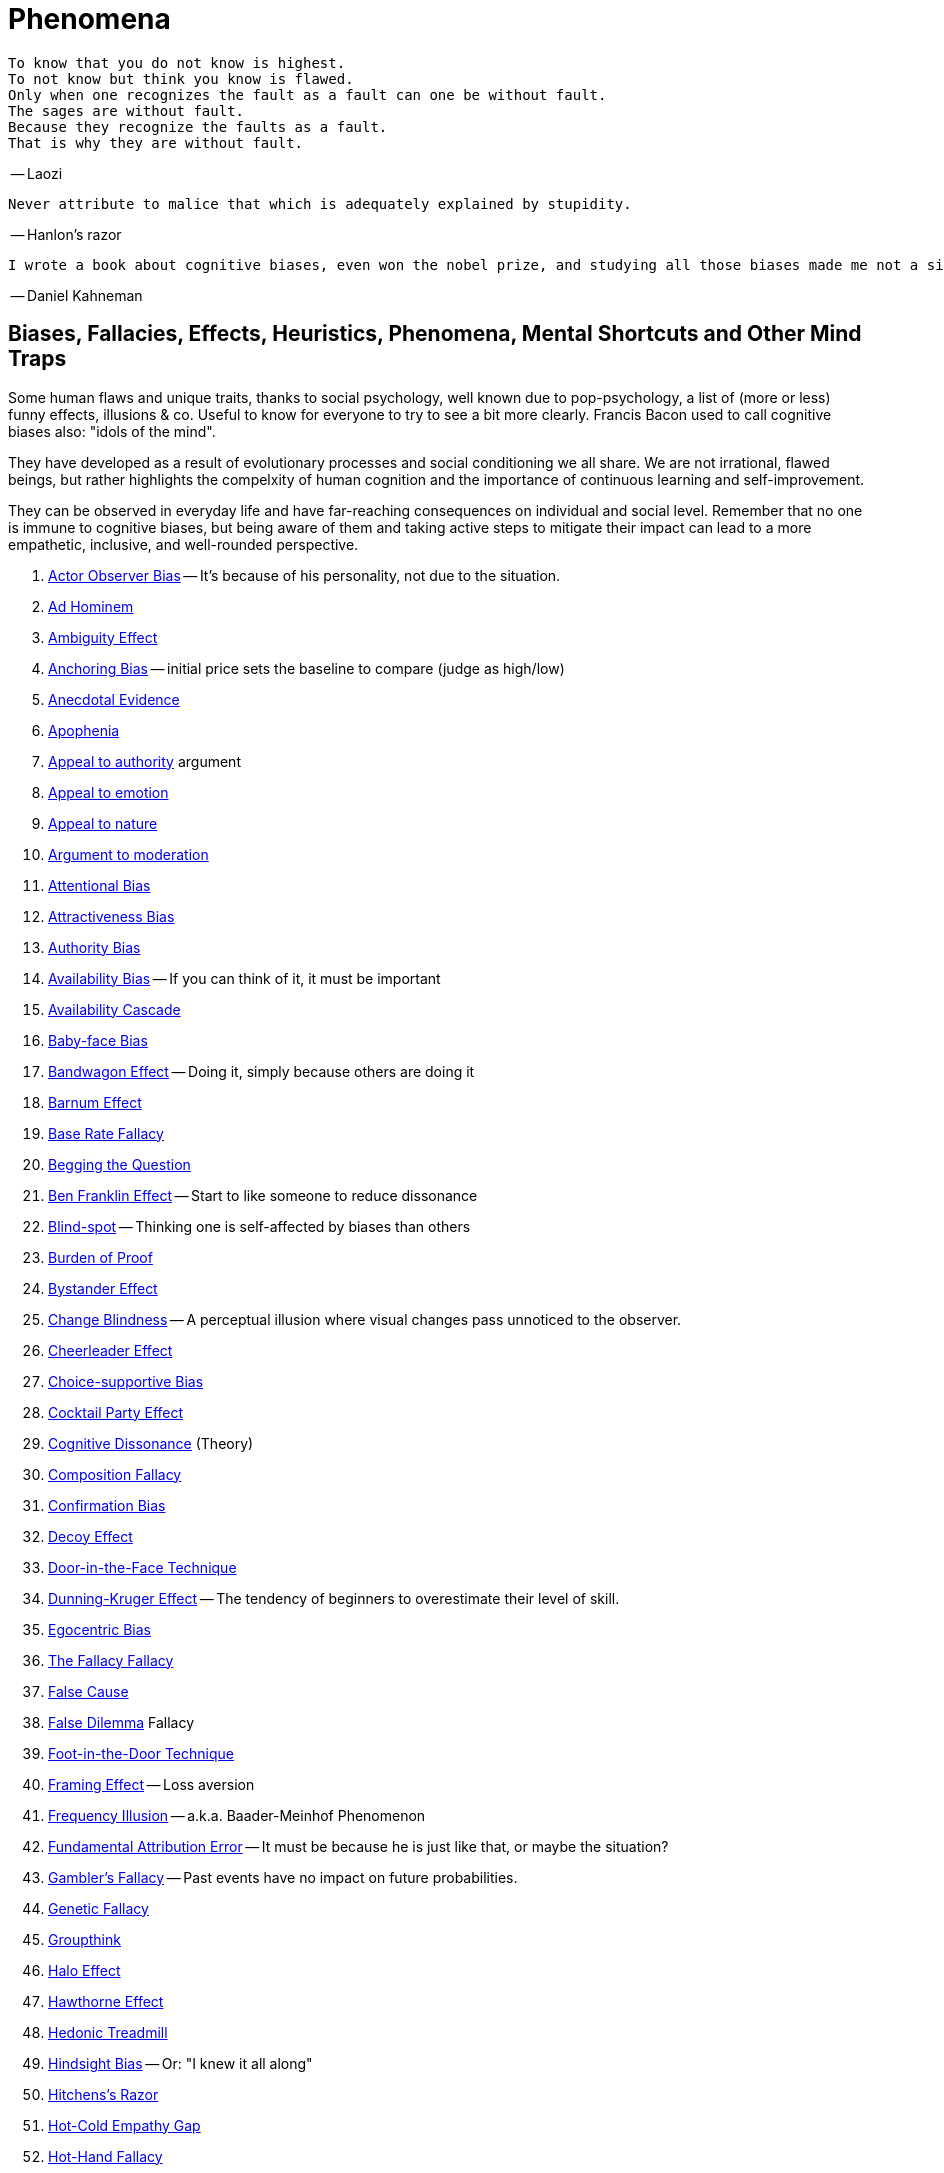 = Phenomena

 To know that you do not know is highest.
 To not know but think you know is flawed.
 Only when one recognizes the fault as a fault can one be without fault.
 The sages are without fault.
 Because they recognize the faults as a fault.
 That is why they are without fault.

-- Laozi

 Never attribute to malice that which is adequately explained by stupidity.

-- Hanlon's razor

 I wrote a book about cognitive biases, even won the nobel prize, and studying all those biases made me not a single bit less prone to making them. The only thing that would truly help is curiousity and humbleness.

-- Daniel Kahneman

== Biases, Fallacies, Effects, Heuristics, Phenomena, Mental Shortcuts and Other Mind Traps

Some human flaws and unique traits, thanks to social psychology, well known due to pop-psychology, a list of (more or less) funny effects, illusions & co. Useful to know for everyone to try to see a bit more clearly. Francis Bacon used to call cognitive biases also: "idols of the mind".

They have developed as a result of evolutionary processes and social conditioning we all share. We are not irrational, flawed beings, but rather highlights the compelxity of human cognition and the importance of continuous learning and self-improvement.

They can be observed in everyday life and have far-reaching consequences on individual and social level. Remember that no one is immune to cognitive biases, but being aware of them and taking active steps to mitigate their impact can lead to a more empathetic, inclusive, and well-rounded perspective.

. link:actor_observer_bias.html[Actor Observer Bias] -- It's because of his personality, not due to the situation.
. link:ad_hominem.html[Ad Hominem]
. link:ambiguity_effect.html[Ambiguity Effect]
. link:anchoring_bias.html[Anchoring Bias] -- initial price sets the baseline to compare (judge as high/low)
. link:anecdotal_evidence.html[Anecdotal Evidence]
. link:apophenia.html[Apophenia]
. link:appeal_to_authority.html[Appeal to authority] argument
. link:appeal_to_emotion.html[Appeal to emotion]
. link:appeal_to_nature.html[Appeal to nature]
. link:argument_to_moderation.html[Argument to moderation]
. link:attentional_bias.html[Attentional Bias]
. link:attractiveness_bias.html[Attractiveness Bias]
. link:authority_bias.html[Authority Bias]
. link:availability_bias.html[Availability Bias] -- If you can think of it, it must be important
. link:availability_cascade.html[Availability Cascade]
. link:baby_face_bias.html[Baby-face Bias]
. link:bandwagon.html[Bandwagon Effect] -- Doing it, simply because others are doing it
. link:barnum_effect.html[Barnum Effect]
. link:base_rate_fallacy.html[Base Rate Fallacy]
. link:begging_the_question.html[Begging the Question]
. link:ben_franklin.html[Ben Franklin Effect] -- Start to like someone to reduce dissonance
. link:blind_spot.html[Blind-spot] -- Thinking one is self-affected by biases than others
. link:burden_of_proof.html[Burden of Proof]
. link:bystander_effect.html[Bystander Effect]
. link:change_blindness.html[Change Blindness] -- A perceptual illusion where visual changes pass unnoticed to the observer.
. link:cheerleader_effect.html[Cheerleader Effect]
. link:choice_supportive_bias.html[Choice-supportive Bias]
. link:cocktail_party_effect.html[Cocktail Party Effect]
. link:cognitive_dissonance.html[Cognitive Dissonance] (Theory)
. link:composition_fallacy.html[Composition Fallacy]
. link:confirmation_bias.html[Confirmation Bias]
. link:decoy_effect.html[Decoy Effect]
. link:door_in_the_face.html[Door-in-the-Face Technique]
. link:dunning_kruger_effect.html[Dunning-Kruger Effect] -- The tendency of beginners to overestimate their level of skill.
. link:egocentric_bias.html[Egocentric Bias]
. link:fallacy_fallacy.html[The Fallacy Fallacy]
. link:false_cause.html[False Cause]
. link:false_dilemma.html[False Dilemma] Fallacy
. link:foot_in_the_door.html[Foot-in-the-Door Technique]
. link:framing.html[Framing Effect] -- Loss aversion
. link:frequency_illusion.html[Frequency Illusion] -- a.k.a. Baader-Meinhof Phenomenon
. link:fundamental_attribution_error.html[Fundamental Attribution Error] -- It must be because he is just like that, or maybe the situation?
. link:gamblers_fallacy.html[Gambler's Fallacy] -- Past events have no impact on future probabilities.
. link:genetic_fallacy.html[Genetic Fallacy]
. link:groupthink.html[Groupthink]
. link:halo_effect.html[Halo Effect]
. link:hawthorne_effect.html[Hawthorne Effect]
. link:hedonic_treadmill.html[Hedonic Treadmill]
. link:hindsight_bias.html[Hindsight Bias] -- Or: "I knew it all along"
. link:hitchenss_razor.html[Hitchens's Razor]
. link:hot_cold_empathy_gap.html[Hot-Cold Empathy Gap]
. link:hot_hand_fallacy.html[Hot-Hand Fallacy]
. link:illusion_of_explanatory_depth.html[Illusion of explanatory depth]
. link:illusion_of_control.html[Illusion of Control]
. link:illusory_superiority.html[Illusory Superiority]
. link:illusory_truth_effect.html[Illusory Truth Effect]
. link:information_bias.html[Information Bias]
. link:ingroup_bias.html[Ingroup Bias] (Ingroup Favoritism)
. link:insufficient_justification_effect.html[Insufficient Justification Effect]
. link:interpretation_bias.html[Interpretation Bias]
. link:loaded_question.html[Loaded Question] (rhetoric tool)
. link:looking_glass_self.html[Looking Glass Self]
. link:loss_aversion.html[Loss Aversion]
. link:mcgurk_effect.html[McGurk Effect] -- A perceptual illusion where seeing and hearing influence each other.
. link:mere_exposure_effect.html[Mere-Exposure Effect]
. link:mirrort_test.html[Mirror Test]
. link:moral_credential_effect.html[Moral Credential Effect] - Justifying future bads for past goods
. link:moralistic_fallacy.html[Moralistic Fallacy]
. link:motive_attribution_asymmetry.html[Motive Attribution Asymmetry]
// TODO mysight bias (confirmation bias like)
. link:naturalistic_fallacy.html[Naturalistic Fallacy]
. link:next_in_line_effect.html[Next-in-line Effect]
. link:no_true_scotsman.html[No true Scotsman]
. link:omission_bias.html[Omission Bias]
. link:optimism_bias.html[Optimism Bias]
. link:ostrich_bias.html[Ostrich Bias]
. link:outcome_bias.html[Outcome Bias]
. link:outgroup_homogeneity.html[Out-group Homogeneity Bias]
. link:overconfidence_effect.html[Overconfidence Effect]
. link:own_race_bias.html[Own-race bias]
. link:peak_end_rule.html[Peak-end rule]
. link:personal_incredulity.html[Personal Incredulity] Argument
. Person Bias - See link:fundamental_attribution_error.html[Fundamental Attribution Error]
. link:picture_superiority_effect.html[Picture Superiority Effect] -- Concepts easier learned by graphics then text only.
. link:placebo_by_proxy.html[Placebo by Proxy]
. link:planning_fallacy.html[Planning fallacy]
. link:predictable_world_bias.html[Predictable World Bias]
. link:priming.html[Priming]
. link:projection_bias.html[Projection Bias]
. link:proportional_bias.html[Proportional Bias] -- Assuming big events have big causes (conspiracy theories)
. link:pygmalion_effect.html[Pygmalion Effect]
. link:recency_bias.html[Recency Bias]
. link:reciprocity.html[Reciprocity]
. link:red_herring.html[Red Herring]
. link:regression_toward_the_mean.html[Regression toward the mean]
. link:representativeness_heuristic.html[Representativeness Heuristic]
. link:selection_bias.html[Selection Bias]
. link:selective_perception_bias.html[Selective Perception Bias]
. link:self_fulfilling_prophecy.html[Self-Fulfilling Prophecy] (related to Pygmalion Effect)
. link:self_serving_bias.html[Self-Serving Bias] -- Claiming more responsibility for successes than for failures
. link:serial_position_effect.html[Serial-Position Effect]
. link:similarity_attraction_effect.html[Similarity-Attraction Effect]
. link:slippery_slope.html[Slippery Slope] Argument
. link:special_pleading.html[Special Pleading]
. link:spotlight_effect.html[Spotlight Effect]
. link:straw_man.html[Straw Man]
. link:sunk_cost_fallacy.html[Sunk Cost Fallacy]
. link:survivorship_bias.html[Survivorship Bias]
. link:texas_sharpshooter.html[Texas Sharpshooter] Fallacy
. link:transparency_illusion.html[Transparency Illusion] (or: Illusion of transparency)
. link:tu_quoque.html[Tu quoque] argument
. link:unit_bias.html[Unit Bias]

== Experiments, Studies, Cases and Tests

* Strange Situation experiment (attachment style)

=== The Classics

The classics among psychological studies.
Some of them were done in times were ethical standards were lower than those of today.
That gave them the advantage to have possibilities we don't have today.
Yet of course, all for the good of being ethical correct.

Watch out though, some of them do not comply with today's standards about proper research methods.
Some of them could not be reproduced anymore, raising a question of their validity.
Up to concerns about whether researches deliberately manipulated, or at least unconsciously led their confirmation bias and their desire to prove themselves right to wrong conclusions.

* link:classics/aschs_conformity_experiment.html[Asch's Conformity Experiment]
* link:classics/bobo_doll.html[Bobo doll experiment]
* link:classics/clever_hans.html[Clever Hans] - The horse which could answer math problems
* link:classics/little_albert.html[Little Albert] - Torturing a baby so it dislikes teddies
* link:classics/milgrams_experiment.html[Milgram's Obedience Experiment] - When authorities force us to deliver electrical shocks
* link:classics/stanford_prison_experiment.html[Stanford Prison Experiment]: in-/outgroup bias, power of social norms
. link:classics/strange_situation.html[Strange Situation] Experiment -- What's your attachment style when you were a child?
* Harlow's Rhesus Monkey: Wire VS cloth mother and primate
* Pavlov's dog
* Robber's Cave
* Skinner's cat box
* Thorndike's puzzle box

=== Cases

Some people's medical cases (accidents and other abnormalities in medical history) have lead to a leap in the understanding of the mind. These "unintentional experiments" would have been otherwise impossible to do, due to ethical restrictions. On the one hand fascinating from the standpoint of science, on the other hand tragic stories from an empathetical standpoint.

* link:cases/HM.html[H.M.] -- The man who was unable to form new memory. Memento anyone?
* link:cases/phineas_gage.html[Phineas Gage] -- Blast an iron stick through the brain, survive, and become a legend.
* link:cases/kitty_genovese.html[Kitty Genovese] -- Getting murdered and no one cares
// TODO * Metro station on fire -- No one felt responsible

=== Miscellaneous

* blue/brown eye experiment
* Nodding/shaking head, influencing judgement.
* Judging something while stick in mouth (forcing a smile).
* ... decision watch spinning, action potential measured before conscious
* ... split brain, see/touch different objects, rationalizing (freud?!)
* ... observe car accident, touch vs crash, ask later, different memories (cognitive psychology)
* ... person sits in a room, smoke appears, no one acts, he doesn't act
* ... social conformity; stand up when sound; like monkeys banana up tree, once rain, now aggressive; see: https://www.youtube.com/watch?v=o8BkzvP19v4
* ... marshmellow kids experiment; delayed gratification
* London Cab driver hippocampus
* ... dot on forehand, look in mirror, to be able to identify oneself
* ... object permanence with babies, baby looking longer when object should not have been able to turn that far because of obstacle (understanding of physical laws, object standing on the edge and should fall)
* ... mind of others: doll play with children; does he know what i know or not? (ability to lie)
* London train lights; red/orange-/orange-orange/green; serial VS parallel processing
* cocktail party phenomena
* marketing: we go for the middle
* marketing: too much choice
* Bouba/kiki Effect
* prisoner dilemma: to be good or to be evil? same with money, divorce, military "aufruesten", etc. https://www.youtube.com/watch?v=t9Lo2fgxWHw

== Resources

* https://yourbias.is
* https://effectiviology.com
* https://en.wikipedia.org/wiki/List_of_cognitive_biases
* https://en.wikipedia.org/wiki/List_of_fallacies
* https://www.scribbr.com/research-bias/

German books:

* link:https://www.amazon.de/-/nl/dp/3868828524/[Ich denke, also irre ich: Wie unser Gehirn uns jeden Tag täuscht]
* link:https://www.amazon.de/-/nl/dp/3492059015/[Die Kunst des klugen Handelns]
* link:https://www.amazon.de/-/nl/dp/3492059007[Die Kunst des klaren Denkens]

Second order resources:

* https://builtin.com/diversity-inclusion/unconscious-bias-examples
* https://www.verywellmind.com/cognitive-biases-distort-thinking-2794763
* https://www.youtube.com/watch?v=8SbV1jN12RY - Every Bias Explained in 8 Minutes
* https://www.youtube.com/watch?v=wEwGBIr_RIw - 12 Cognitive Biases Explained - How to Think Better and More Logically Removing Bias
